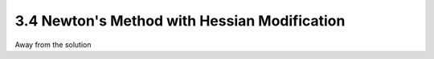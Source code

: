 3.4 Newton's Method with Hessian Modification
=====================================

Away from the solution
